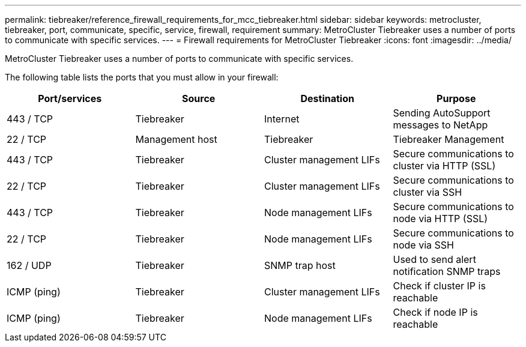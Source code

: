 ---
permalink: tiebreaker/reference_firewall_requirements_for_mcc_tiebreaker.html
sidebar: sidebar
keywords: metrocluster, tiebreaker, port, communicate, specific, service, firewall, requirement
summary: MetroCluster Tiebreaker uses a number of ports to communicate with specific services.
---
= Firewall requirements for MetroCluster Tiebreaker
:icons: font
:imagesdir: ../media/

[.lead]
MetroCluster Tiebreaker uses a number of ports to communicate with specific services.

The following table lists the ports that you must allow in your firewall:

|===

h| Port/services h| Source h| Destination h| Purpose

a|
443 / TCP

a|
Tiebreaker
a|
Internet
a|
Sending AutoSupport messages to NetApp
a|
22 / TCP

a|
Management host
a|
Tiebreaker
a|
Tiebreaker Management
a|
443 / TCP

a|
Tiebreaker
a|
Cluster management LIFs
a|
Secure communications to cluster via HTTP (SSL)
a|
22 / TCP

a|
Tiebreaker
a|
Cluster management LIFs
a|
Secure communications to cluster via SSH
a|
443 / TCP

a|
Tiebreaker
a|
Node management LIFs
a|
Secure communications to node via HTTP (SSL)
a|
22 / TCP

a|
Tiebreaker
a|
Node management LIFs
a|
Secure communications to node via SSH
a|
162 / UDP

a|
Tiebreaker
a|
SNMP trap host
a|
Used to send alert notification SNMP traps
a|
ICMP (ping)

a|
Tiebreaker
a|
Cluster management LIFs
a|
Check if cluster IP is reachable
a|
ICMP (ping)

a|
Tiebreaker
a|
Node management LIFs
a|
Check if node IP is reachable
|===

// Issue 129,    22 JAN 2022
// BURT 1448684, 03 FEB 2022
 
